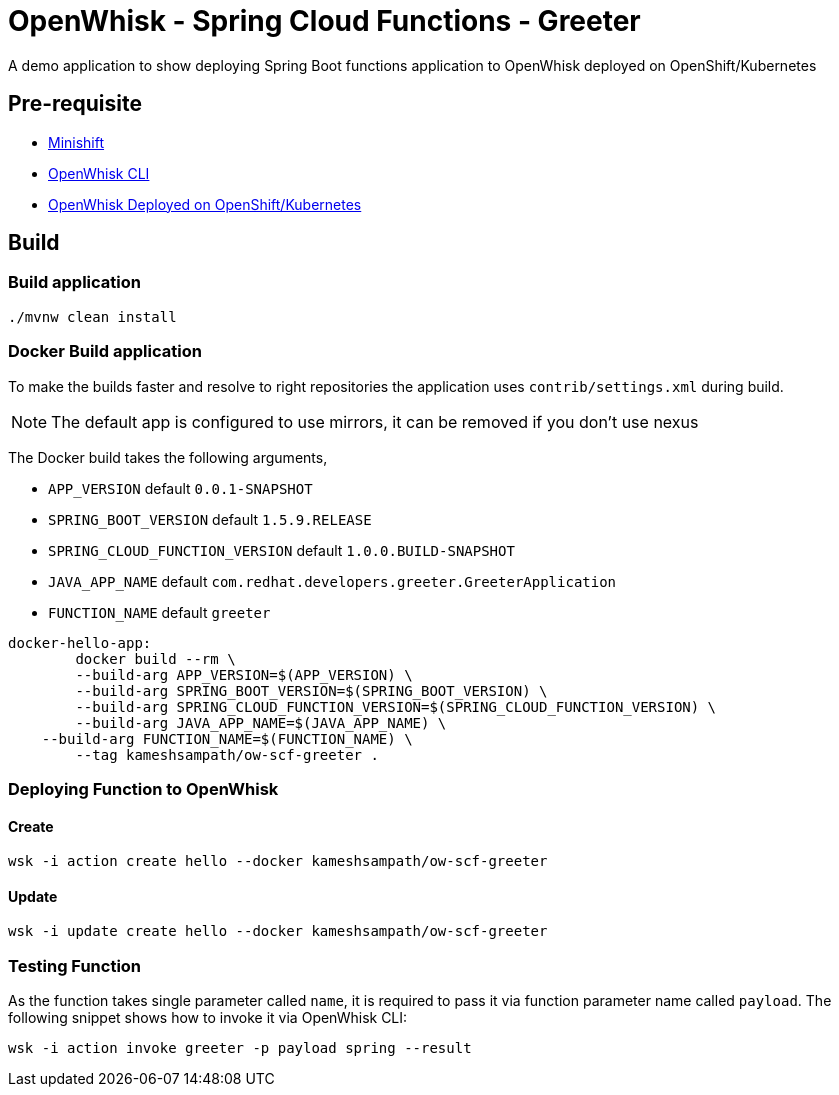= OpenWhisk -  Spring Cloud Functions - Greeter

A demo application to show deploying Spring Boot functions application to OpenWhisk deployed on OpenShift/Kubernetes

== Pre-requisite

* https://github.com/minishift/minishift[Minishift]
* https://github.com/apache/incubator-openwhisk/blob/master/docs/cli.md[OpenWhisk CLI]
* https://github.com/projectodd/incubator-openwhisk-deploy-kube/tree/simplify-deployment-openshift[OpenWhisk Deployed on OpenShift/Kubernetes]

== Build 

=== Build application
[code,sh]
----
./mvnw clean install
----

=== Docker Build application

To make the builds faster and resolve to right repositories the application uses `contrib/settings.xml` during
build. 

NOTE: The default app is configured to use mirrors, it can be removed if you don't use nexus

The Docker build takes the following arguments,

* `APP_VERSION` default `0.0.1-SNAPSHOT`
* `SPRING_BOOT_VERSION` default `1.5.9.RELEASE`
* `SPRING_CLOUD_FUNCTION_VERSION` default `1.0.0.BUILD-SNAPSHOT`
* `JAVA_APP_NAME` default `com.redhat.developers.greeter.GreeterApplication`
* `FUNCTION_NAME` default `greeter`

[code,sh]
----
docker-hello-app:
	docker build --rm \
	--build-arg APP_VERSION=$(APP_VERSION) \
	--build-arg SPRING_BOOT_VERSION=$(SPRING_BOOT_VERSION) \
	--build-arg SPRING_CLOUD_FUNCTION_VERSION=$(SPRING_CLOUD_FUNCTION_VERSION) \
	--build-arg JAVA_APP_NAME=$(JAVA_APP_NAME) \
    --build-arg FUNCTION_NAME=$(FUNCTION_NAME) \
	--tag kameshsampath/ow-scf-greeter .
----

=== Deploying Function to OpenWhisk

==== Create 

[code,sh]
----
wsk -i action create hello --docker kameshsampath/ow-scf-greeter
----
==== Update 

[code,sh]
----
wsk -i update create hello --docker kameshsampath/ow-scf-greeter
----

=== Testing Function

As the function takes single parameter called `name`, it is required to pass it via function parameter 
name called `payload`. The following snippet shows how to invoke it via OpenWhisk CLI:

[code,sh]
----
wsk -i action invoke greeter -p payload spring --result
